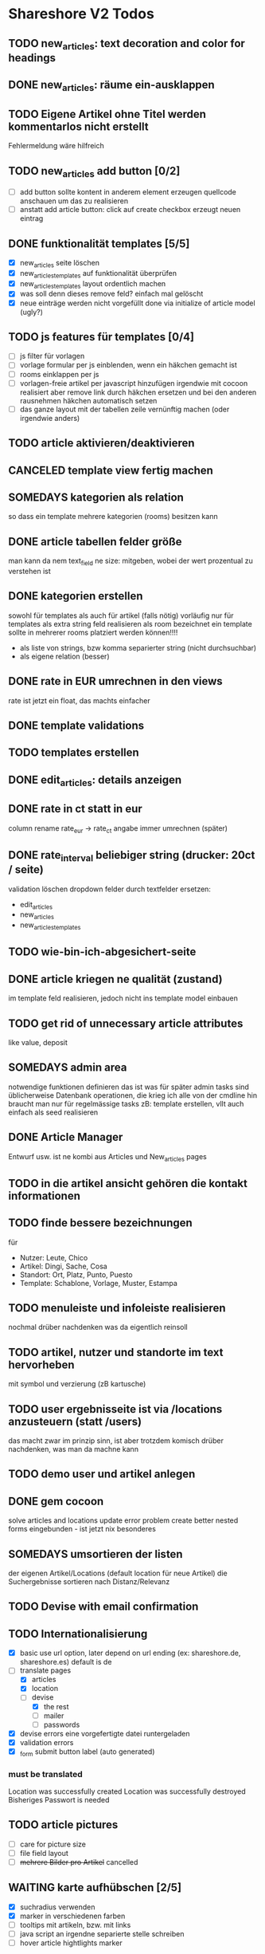 #+TODO: TODO(t) NEXT(n) WAITING(w) SOMEDAYS(s) ONTURN(o) REOPENED(r) | DONE(d) FORWARDED(f) CANCELED(c)

* Shareshore V2 Todos

** TODO new_articles: text decoration and color for headings
** DONE new_articles: räume ein-ausklappen
   CLOSED: [2016-10-07 Fr 14:01]
** TODO Eigene Artikel ohne Titel werden kommentarlos nicht erstellt
   Fehlermeldung wäre hilfreich

** TODO new_articles add button [0/2]
   - [ ] add button sollte kontent in anderem element erzeugen
     quellcode anschauen um das zu realisieren
   - [ ] anstatt add article button:
     click auf create checkbox erzeugt neuen eintrag

** DONE funktionalität templates [5/5]
   CLOSED: [2016-10-04 Di 17:01]
   - [X] new_articles seite löschen
   - [X] new_articles_templates auf funktionalität überprüfen
   - [X] new_articles_templates layout ordentlich machen
   - [X] was soll denn dieses remove feld?
     einfach mal gelöscht
   - [X] neue einträge werden nicht vorgefüllt
     done via initialize of article model (ugly?)

** TODO js features für templates [0/4]
   - [ ] js filter für vorlagen
   - [ ] vorlage formular per js einblenden, wenn ein häkchen gemacht ist
   - [ ] rooms einklappen per js
   - [ ] vorlagen-freie artikel per javascript hinzufügen
     irgendwie mit cocoon realisiert
     aber remove link durch häkchen ersetzen und bei den anderen rausnehmen
     häkchen automatisch setzen
   - [ ] das ganze layout mit der tabellen zeile vernünftig machen (oder irgendwie anders)
** TODO article aktivieren/deaktivieren
** CANCELED template view fertig machen
   CLOSED: [2016-09-14 Mi 18:03]
   
** SOMEDAYS kategorien als relation
   so dass ein template mehrere kategorien (rooms) besitzen kann
** DONE article tabellen felder größe
   CLOSED: [2016-09-13 Di 14:08]
   man kann da nem text_field ne size: mitgeben, wobei der wert prozentual zu verstehen ist
** DONE kategorien erstellen
   CLOSED: [2016-09-14 Mi 10:56]
   sowohl für templates als auch für artikel (falls nötig)
   vorläufig nur für templates
   als extra string feld realisieren 
   als room bezeichnet
   ein template sollte in mehrerer rooms platziert werden können!!!!
   - als liste von strings, bzw komma separierter string (nicht durchsuchbar)
   - als eigene relation (besser)
** DONE rate in EUR umrechnen in den views
   CLOSED: [2016-09-13 Di 13:16]
   rate ist jetzt ein float, das machts einfacher
** DONE template validations
   CLOSED: [2016-09-13 Di 13:17]
** TODO templates erstellen
** DONE edit_articles: details anzeigen
   CLOSED: [2016-09-13 Di 12:16]
** DONE rate in ct statt in eur
   CLOSED: [2016-09-13 Di 12:53]
   column rename rate_eur -> rate_ct
   angabe immer umrechnen (später)
** DONE rate_interval beliebiger string (drucker: 20ct / seite)
   CLOSED: [2016-09-13 Di 12:22]
   validation löschen
   dropdown felder durch textfelder ersetzen: 
   - edit_articles
   - new_articles
   - new_articles_templates
** TODO wie-bin-ich-abgesichert-seite
** DONE article kriegen ne qualität (zustand)
   CLOSED: [2016-09-13 Di 13:40]
   im template feld realisieren, jedoch nicht ins template model einbauen
** TODO get rid of unnecessary article attributes
   like value, deposit
** SOMEDAYS admin area
   notwendige funktionen definieren
   das ist was für später
   admin tasks sind üblicherweise Datenbank operationen, die krieg ich alle von der cmdline hin
   braucht man nur für regelmässige tasks
   zB: template erstellen, vllt auch einfach als seed realisieren
** DONE Article Manager
   CLOSED: [2016-10-04 Di 17:05]
   Entwurf usw. 
   ist ne kombi aus Articles und New_articles pages
** TODO in die artikel ansicht gehören die kontakt informationen
** TODO finde bessere bezeichnungen
   für 
   - Nutzer: Leute, Chico
   - Artikel: Dingi, Sache, Cosa
   - Standort: Ort, Platz, Punto, Puesto
   - Template: Schablone, Vorlage, Muster, Estampa
** TODO menuleiste und infoleiste realisieren
   nochmal drüber nachdenken was da eigentlich reinsoll
** TODO artikel, nutzer und standorte im text hervorheben
   mit symbol und verzierung (zB kartusche)
** TODO user ergebnisseite ist via /locations anzusteuern (statt /users)
   das macht zwar im prinzip sinn, ist aber trotzdem komisch
   drüber nachdenken, was man da machne kann
** TODO demo user und artikel anlegen
** DONE gem cocoon  
   CLOSED: [2016-10-04 Di 17:06]
   solve articles and locations update error problem
   create better nested forms
   eingebunden - ist jetzt nix besonderes
** SOMEDAYS umsortieren der listen
   der eigenen Artikel/Locations (default location für neue Artikel)
   die Suchergebnisse sortieren nach Distanz/Relevanz
** TODO Devise with email confirmation
** TODO Internationalisierung
   - [X] basic
     use url option, later depend on url ending (ex: shareshore.de, shareshore.es)
     default is de
   - [-] translate pages
     - [X] articles
     - [X] location
     - [-] devise
       - [X] the rest
       - [ ] mailer
       - [ ] passwords
   - [X] devise errors
     eine vorgefertigte datei runtergeladen
   - [X] validation errors
   - [X] _form submit button label (auto generated)
*** must be translated
    Location was successfully created
    Location was successfully destroyed 
    Bisheriges Passwort is needed
** TODO article pictures
   - [ ] care for picture size
   - [ ] file field layout
   - [ ] +mehrere Bilder pro Artikel+ cancelled

** WAITING karte aufhübschen [2/5]
   - [X]  suchradius verwenden
   - [X]  marker in verschiedenen farben
   - [ ] tooltips mit artikeln, bzw. mit links
   - [ ] java script an irgendne separierte stelle schreiben
   - [ ] hover article hightlights marker
** TODO statische pages [2/3]
   - [X] entwurf
     - tutorial: wie funktioniert shareshore?
     - agb and disclaimer
     - kontakt bei problemen
     - faq
       - wie verhindere ich, dass mir meine Sachen nicht kaputtgemacht/geklaut werden
       - was tue ich, wenn der verliehene Artikel defekt zu mir zurückkommt
       - was tue ich, wenn mir der geliehen Artikel kaputt geht
     - statistiken
     - blog
   - [X] Grundgerüst
     http://blog.teamtreehouse.com/static-pages-ruby-rails
   - [ ] Pages
     - [ ] agbs schreiben
     - [ ] contact schreiben
     - [ ] tutorial schreiben
     - [ ] faq schreiben
** TODO der footer muss gemacht gewerden
   link to terms-of-use oder so, logo, copyright infos, privacy information, twitter, facebook accounts
   good karma
   etwas besser layouten
** DONE template seite ausarbeiten
   CLOSED: [2016-09-13 Di 12:12]
   anzeigen welche templates schon realisiert sind
   details field anzeigen
** DONE artikel vorschläge
   CLOSED: [2016-09-09 Fr 15:20]
   staubsauger
   statische artikel (Werkzeug Basis)
** CANCELED correct redirecting after sign in
   CLOSED: [2016-09-03 Sa 16:12]
   https://github.com/plataformatec/devise/wiki/How-To:-redirect-to-a-specific-page-on-successful-sign-in
   seems to work
** DONE search is still case sensitive
   CLOSED: [2016-09-03 Sa 16:25]
** DONE guidepost
   CLOSED: [2016-09-01 Do 22:01]
   den guide post in drei seiten unterteilen mit drei update methoden usw, damit das alles clean wird
** DONE user experience umsetzen [3/3]
   CLOSED: [2016-09-01 Do 22:02]
   - [X] startseite (struktur)
   - [X] such ergebnis seite mit anbietern (prinzip)
   - [X] erster login -> wegweiser
** DONE user experience entwerfen
   CLOSED: [2016-08-15 Mo 12:50]
*** First Contact als Provider
    - Startseite: 
      - wo bin ich und welche Artikel gibt es hier?
      - was ist Shareshore? (verdien dir ein paar kröten!)
    - Anmeldung
      - via facebook oder wenige essentials
      - fertsch
    - erster login, bzw email bestätigung
      - location erstellen
      - möglichst viele artikel einstellen (unkompliziert en masse)
*** First Contact als Client
    - Startseite:
      - wo bin ich und welche Artikel gibt es hier
      - Suchmaske
    - Der Nutzer muss einen schnellen Überblick bekommen!
      - Welche Anbieter gibt es in meiner Nähe
      - Welche Artikel gibt es in meiner Nähe
*** Startseite
    - eingabe feld Stadt, Suchbutton -> Suchseite
    - was ist Shareshore, mach mit und verdien dir ein paar kröten, eigenes angebot einstellen
    - mehr nicht!!!
*** Suchseite
    - komplette suchmaske
    - karte
    - artikelliste
    - anbieterliste
** DONE rate field umorganisieren
   CLOSED: [2016-08-09 Di 15:43]
   - rate_value und rate_intervall (stunde/tag/woche/monat)
   - gibt es mehrere raten pro artikel? 
     - wenn ja, wie organisieren?
     - erst mal: Nein!!
     - vorschlag: entweder rate_value und rate_intervall oder rate_extra string field
       wenn rate_extra nicht leer, wird das genommen
       wenn rate_value 0 ist und rate_extra leer, ist es gratis
   - vorgehen [9/9]
     - [X] rate -> rate_extra
     - [X] gratis löschen
     - [X] rate_value und rate_intervall hinzu
     - [X] rate_intervall braucht nen validator, der sicherstellt, dass der wert in (hour/day/week/month) ist
     - [X] für migrierte artikel muss rate_intervall initialisiert werden
     - [X] rate_value validator nicht negativ
     - [X] eingabe felder anpassen, und anzeige felder
     - [X] i18n für validation fehler
     - [X] populate article numerical fields and interval field
** DONE gratis artikel hervorheben [2/2]
   CLOSED: [2016-08-09 Di 15:43]
   - [X] sowohl in der liste als auch in der ansicht
   - [X] btw gratis checkbox virtuell machen und den wert durch leeres rate field symbolisieren
     und dabei via javascript das text feld ausgrauen, wenn man gratis anklickt - gute übung
** DONE error on reload in basic profile settings after submit error
   CLOSED: [2016-08-15 Mo 12:51]
   edit basic settings: error -> users (should be users/edit), f5 -> crash
   produce submit error with blank email
** DONE user edit/show has list of articles inline (pagewise - uhm, not easy) (javascript)
   CLOSED: [2016-08-14 So 14:33]
** DONE layout II
   CLOSED: [2016-07-31 So 20:19]
   - [X] there are still tables and form that needs bootstrap markup (especially the devise stuff)
   - [X] links as buttons
   - [X] check error msg in devise bootstrap forms - works perfectly!
** DONE article: price_eur durch value_eur ersetzen und dokumentieren (keep data in table)
   CLOSED: [2016-07-31 So 19:38]
** DONE [[git hub check in]]
** DONE highlight alerts and notices
   use the ruby girls layout example - not so good idea, begin with bootstrap from scratch see layout below
   - devise and flash messages:
     https://github.com/plataformatec/devise/wiki/How-To:-Integrate-I18n-Flash-Messages-with-Devise-and-Bootstrap
     http://stackoverflow.com/questions/20234504/rails-devise-i18n-flash-messages-with-twitter-bootstrap
** DONE layout mit bootstrap
   http://getbootstrap.com/components/
   http://www.tutorialrepublic.com/twitter-bootstrap-tutorial/
   https://launchschool.com/blog/integrating-rails-and-bootstrap-part-1
   https://github.com/bootstrap-ruby/rails-bootstrap-forms
** DONE link auf search seite in nav bar
** DONE Listen seitenweise!
   https://github.com/mislav/will_paginate/wiki
       
** DONE eigene artikel aus der suche herausnehmen
** DONE die karte wieder einbauen und distanzen berechnen
   - [X] karte
   - [X] distanzen anzeigen
** DONE geocoder
   - [X] geocoder einheiten
   - [X] geocoder caching
** DONE setup devise mailer
   https://rubyonrailshelp.wordpress.com/2014/01/02/setting-up-mailer-using-devise-for-forgot-password/
   done for development environment
   set up a new mailbox on campusspeicher
   to configure it on another system, edit Procfile.template and .env.template and remove .template ending
